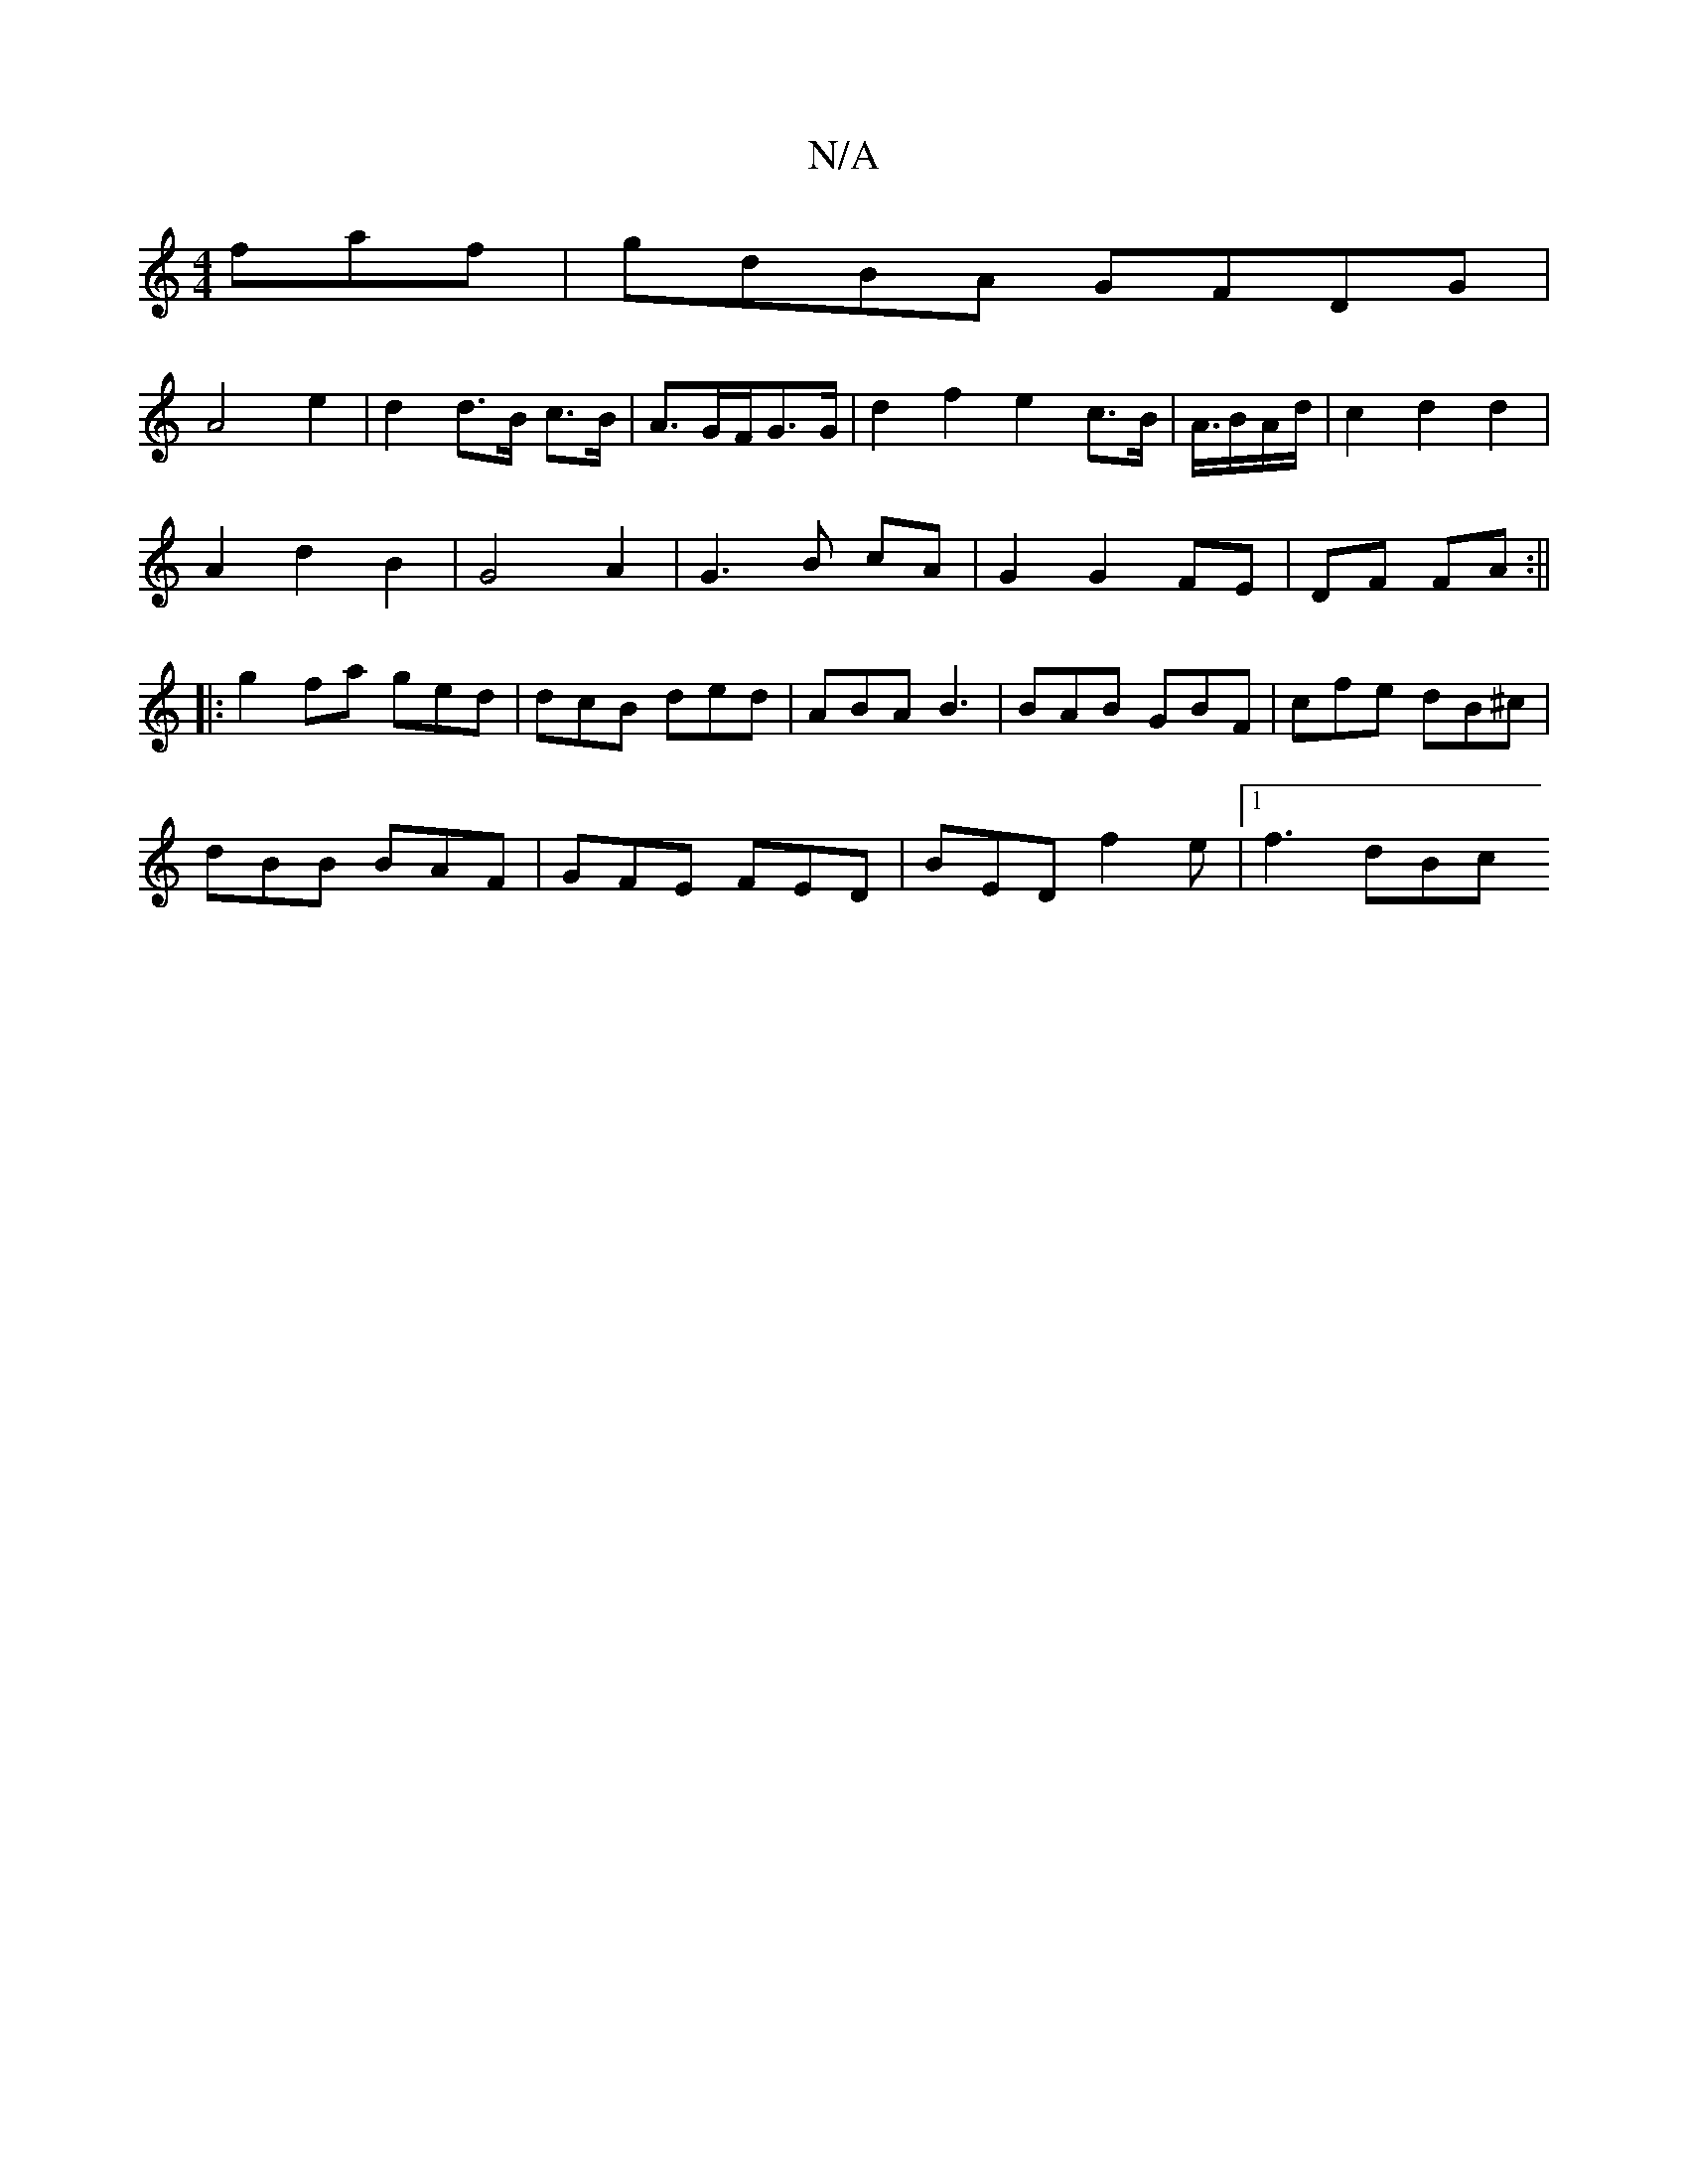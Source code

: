 X:1
T:N/A
M:4/4
R:N/A
K:Cmajor
faf|gdBA GFDG|
A4 e2 | d2 d>B c>B|A3/G/F/G>G | d2f2 e2c>B|A3/4B/2A/2d/2|c2d2d2|
A2 d2 B2 | G4 A2 |G3 B cA|G2 G2 FE|DF FA:||
|:g2fa ged|dcB ded|ABA B3|BAB GBF|cfe dB^c|
dBB BAF|GFE FED|BED f2e|1 f3 dBc